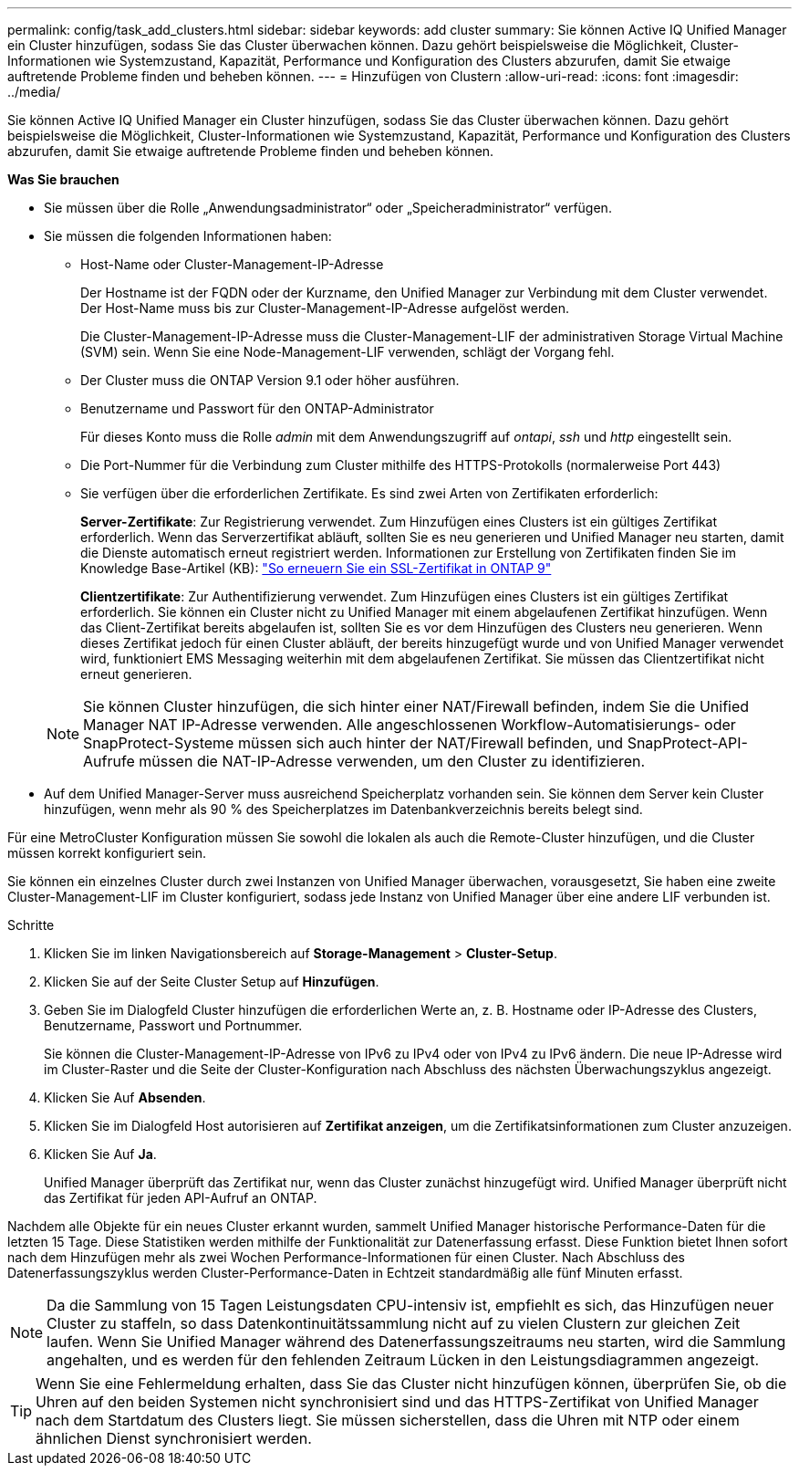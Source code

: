 ---
permalink: config/task_add_clusters.html 
sidebar: sidebar 
keywords: add cluster 
summary: Sie können Active IQ Unified Manager ein Cluster hinzufügen, sodass Sie das Cluster überwachen können. Dazu gehört beispielsweise die Möglichkeit, Cluster-Informationen wie Systemzustand, Kapazität, Performance und Konfiguration des Clusters abzurufen, damit Sie etwaige auftretende Probleme finden und beheben können. 
---
= Hinzufügen von Clustern
:allow-uri-read: 
:icons: font
:imagesdir: ../media/


[role="lead"]
Sie können Active IQ Unified Manager ein Cluster hinzufügen, sodass Sie das Cluster überwachen können. Dazu gehört beispielsweise die Möglichkeit, Cluster-Informationen wie Systemzustand, Kapazität, Performance und Konfiguration des Clusters abzurufen, damit Sie etwaige auftretende Probleme finden und beheben können.

*Was Sie brauchen*

* Sie müssen über die Rolle „Anwendungsadministrator“ oder „Speicheradministrator“ verfügen.
* Sie müssen die folgenden Informationen haben:
+
** Host-Name oder Cluster-Management-IP-Adresse
+
Der Hostname ist der FQDN oder der Kurzname, den Unified Manager zur Verbindung mit dem Cluster verwendet. Der Host-Name muss bis zur Cluster-Management-IP-Adresse aufgelöst werden.

+
Die Cluster-Management-IP-Adresse muss die Cluster-Management-LIF der administrativen Storage Virtual Machine (SVM) sein. Wenn Sie eine Node-Management-LIF verwenden, schlägt der Vorgang fehl.

** Der Cluster muss die ONTAP Version 9.1 oder höher ausführen.
** Benutzername und Passwort für den ONTAP-Administrator
+
Für dieses Konto muss die Rolle _admin_ mit dem Anwendungszugriff auf _ontapi_, _ssh_ und _http_ eingestellt sein.

** Die Port-Nummer für die Verbindung zum Cluster mithilfe des HTTPS-Protokolls (normalerweise Port 443)
** Sie verfügen über die erforderlichen Zertifikate. Es sind zwei Arten von Zertifikaten erforderlich:
+
*Server-Zertifikate*: Zur Registrierung verwendet. Zum Hinzufügen eines Clusters ist ein gültiges Zertifikat erforderlich. Wenn das Serverzertifikat abläuft, sollten Sie es neu generieren und Unified Manager neu starten, damit die Dienste automatisch erneut registriert werden. Informationen zur Erstellung von Zertifikaten finden Sie im Knowledge Base-Artikel (KB): https://kb.netapp.com/Advice_and_Troubleshooting/Data_Storage_Software/ONTAP_OS/How_to_renew_an_SSL_certificate_in_ONTAP_9["So erneuern Sie ein SSL-Zertifikat in ONTAP 9"]

+
*Clientzertifikate*: Zur Authentifizierung verwendet. Zum Hinzufügen eines Clusters ist ein gültiges Zertifikat erforderlich. Sie können ein Cluster nicht zu Unified Manager mit einem abgelaufenen Zertifikat hinzufügen. Wenn das Client-Zertifikat bereits abgelaufen ist, sollten Sie es vor dem Hinzufügen des Clusters neu generieren. Wenn dieses Zertifikat jedoch für einen Cluster abläuft, der bereits hinzugefügt wurde und von Unified Manager verwendet wird, funktioniert EMS Messaging weiterhin mit dem abgelaufenen Zertifikat. Sie müssen das Clientzertifikat nicht erneut generieren.



+
[NOTE]
====
Sie können Cluster hinzufügen, die sich hinter einer NAT/Firewall befinden, indem Sie die Unified Manager NAT IP-Adresse verwenden. Alle angeschlossenen Workflow-Automatisierungs- oder SnapProtect-Systeme müssen sich auch hinter der NAT/Firewall befinden, und SnapProtect-API-Aufrufe müssen die NAT-IP-Adresse verwenden, um den Cluster zu identifizieren.

====
* Auf dem Unified Manager-Server muss ausreichend Speicherplatz vorhanden sein. Sie können dem Server kein Cluster hinzufügen, wenn mehr als 90 % des Speicherplatzes im Datenbankverzeichnis bereits belegt sind.


Für eine MetroCluster Konfiguration müssen Sie sowohl die lokalen als auch die Remote-Cluster hinzufügen, und die Cluster müssen korrekt konfiguriert sein.

Sie können ein einzelnes Cluster durch zwei Instanzen von Unified Manager überwachen, vorausgesetzt, Sie haben eine zweite Cluster-Management-LIF im Cluster konfiguriert, sodass jede Instanz von Unified Manager über eine andere LIF verbunden ist.

.Schritte
. Klicken Sie im linken Navigationsbereich auf *Storage-Management* > *Cluster-Setup*.
. Klicken Sie auf der Seite Cluster Setup auf *Hinzufügen*.
. Geben Sie im Dialogfeld Cluster hinzufügen die erforderlichen Werte an, z. B. Hostname oder IP-Adresse des Clusters, Benutzername, Passwort und Portnummer.
+
Sie können die Cluster-Management-IP-Adresse von IPv6 zu IPv4 oder von IPv4 zu IPv6 ändern. Die neue IP-Adresse wird im Cluster-Raster und die Seite der Cluster-Konfiguration nach Abschluss des nächsten Überwachungszyklus angezeigt.

. Klicken Sie Auf *Absenden*.
. Klicken Sie im Dialogfeld Host autorisieren auf *Zertifikat anzeigen*, um die Zertifikatsinformationen zum Cluster anzuzeigen.
. Klicken Sie Auf *Ja*.
+
Unified Manager überprüft das Zertifikat nur, wenn das Cluster zunächst hinzugefügt wird. Unified Manager überprüft nicht das Zertifikat für jeden API-Aufruf an ONTAP.



Nachdem alle Objekte für ein neues Cluster erkannt wurden, sammelt Unified Manager historische Performance-Daten für die letzten 15 Tage. Diese Statistiken werden mithilfe der Funktionalität zur Datenerfassung erfasst. Diese Funktion bietet Ihnen sofort nach dem Hinzufügen mehr als zwei Wochen Performance-Informationen für einen Cluster. Nach Abschluss des Datenerfassungszyklus werden Cluster-Performance-Daten in Echtzeit standardmäßig alle fünf Minuten erfasst.

[NOTE]
====
Da die Sammlung von 15 Tagen Leistungsdaten CPU-intensiv ist, empfiehlt es sich, das Hinzufügen neuer Cluster zu staffeln, so dass Datenkontinuitätssammlung nicht auf zu vielen Clustern zur gleichen Zeit laufen. Wenn Sie Unified Manager während des Datenerfassungszeitraums neu starten, wird die Sammlung angehalten, und es werden für den fehlenden Zeitraum Lücken in den Leistungsdiagrammen angezeigt.

====
[TIP]
====
Wenn Sie eine Fehlermeldung erhalten, dass Sie das Cluster nicht hinzufügen können, überprüfen Sie, ob die Uhren auf den beiden Systemen nicht synchronisiert sind und das HTTPS-Zertifikat von Unified Manager nach dem Startdatum des Clusters liegt. Sie müssen sicherstellen, dass die Uhren mit NTP oder einem ähnlichen Dienst synchronisiert werden.

====